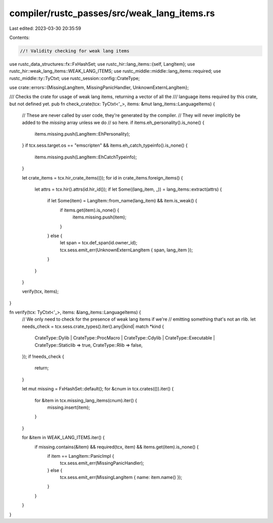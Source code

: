 compiler/rustc_passes/src/weak_lang_items.rs
============================================

Last edited: 2023-03-30 20:35:59

Contents:

.. code-block:: rs

    //! Validity checking for weak lang items

use rustc_data_structures::fx::FxHashSet;
use rustc_hir::lang_items::{self, LangItem};
use rustc_hir::weak_lang_items::WEAK_LANG_ITEMS;
use rustc_middle::middle::lang_items::required;
use rustc_middle::ty::TyCtxt;
use rustc_session::config::CrateType;

use crate::errors::{MissingLangItem, MissingPanicHandler, UnknownExternLangItem};

/// Checks the crate for usage of weak lang items, returning a vector of all the
/// language items required by this crate, but not defined yet.
pub fn check_crate(tcx: TyCtxt<'_>, items: &mut lang_items::LanguageItems) {
    // These are never called by user code, they're generated by the compiler.
    // They will never implicitly be added to the `missing` array unless we do
    // so here.
    if items.eh_personality().is_none() {
        items.missing.push(LangItem::EhPersonality);
    }
    if tcx.sess.target.os == "emscripten" && items.eh_catch_typeinfo().is_none() {
        items.missing.push(LangItem::EhCatchTypeinfo);
    }

    let crate_items = tcx.hir_crate_items(());
    for id in crate_items.foreign_items() {
        let attrs = tcx.hir().attrs(id.hir_id());
        if let Some((lang_item, _)) = lang_items::extract(attrs) {
            if let Some(item) = LangItem::from_name(lang_item) && item.is_weak() {
                if items.get(item).is_none() {
                    items.missing.push(item);
                }
            } else {
                let span = tcx.def_span(id.owner_id);
                tcx.sess.emit_err(UnknownExternLangItem { span, lang_item });
            }
        }
    }

    verify(tcx, items);
}

fn verify(tcx: TyCtxt<'_>, items: &lang_items::LanguageItems) {
    // We only need to check for the presence of weak lang items if we're
    // emitting something that's not an rlib.
    let needs_check = tcx.sess.crate_types().iter().any(|kind| match *kind {
        CrateType::Dylib
        | CrateType::ProcMacro
        | CrateType::Cdylib
        | CrateType::Executable
        | CrateType::Staticlib => true,
        CrateType::Rlib => false,
    });
    if !needs_check {
        return;
    }

    let mut missing = FxHashSet::default();
    for &cnum in tcx.crates(()).iter() {
        for &item in tcx.missing_lang_items(cnum).iter() {
            missing.insert(item);
        }
    }

    for &item in WEAK_LANG_ITEMS.iter() {
        if missing.contains(&item) && required(tcx, item) && items.get(item).is_none() {
            if item == LangItem::PanicImpl {
                tcx.sess.emit_err(MissingPanicHandler);
            } else {
                tcx.sess.emit_err(MissingLangItem { name: item.name() });
            }
        }
    }
}


